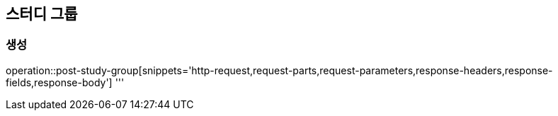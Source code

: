 == 스터디 그룹

=== 생성
operation::post-study-group[snippets='http-request,request-parts,request-parameters,response-headers,response-fields,response-body']
'''
